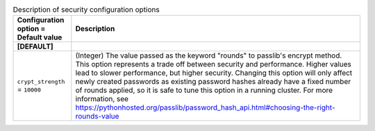 ..
    Warning: Do not edit this file. It is automatically generated from the
    software project's code and your changes will be overwritten.

    The tool to generate this file lives in openstack-doc-tools repository.

    Please make any changes needed in the code, then run the
    autogenerate-config-doc tool from the openstack-doc-tools repository, or
    ask for help on the documentation mailing list, IRC channel or meeting.

.. _keystone-security:

.. list-table:: Description of security configuration options
   :header-rows: 1
   :class: config-ref-table

   * - Configuration option = Default value
     - Description
   * - **[DEFAULT]**
     -
   * - ``crypt_strength`` = ``10000``
     - (Integer) The value passed as the keyword "rounds" to passlib's encrypt method. This option represents a trade off between security and performance. Higher values lead to slower performance, but higher security. Changing this option will only affect newly created passwords as existing password hashes already have a fixed number of rounds applied, so it is safe to tune this option in a running cluster. For more information, see https://pythonhosted.org/passlib/password_hash_api.html#choosing-the-right-rounds-value
